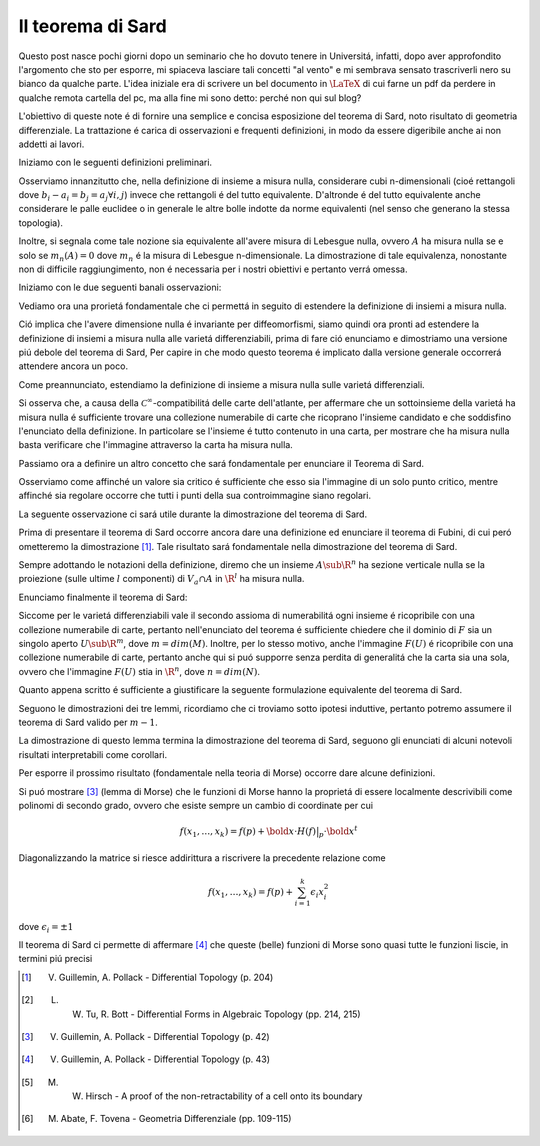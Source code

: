 Il teorema di Sard
==================

.. post:: Mar 2, 2020
   :tags: math, italian
   :category:

Questo post nasce pochi giorni dopo un seminario che ho dovuto tenere in Universitá, infatti, dopo
aver approfondito l'argomento che sto per esporre, mi spiaceva lasciare tali concetti "al vento" e
mi sembrava sensato trascriverli nero su bianco da qualche parte. L'idea iniziale era di scrivere un
bel documento in :math:`\LaTeX` di cui farne un pdf da perdere in qualche remota cartella del pc, ma alla
fine mi sono detto: perché non qui sul blog?

L'obiettivo di queste note é di fornire una semplice e concisa esposizione del teorema di Sard,
noto risultato di geometria differenziale. La trattazione é carica di osservazioni e frequenti
definizioni, in modo da essere digeribile anche ai non addetti ai lavori.

Iniziamo con le seguenti definizioni preliminari.


.. proof:def:: Rettangolo solido

   Siano :math:`(a_1, \dots, a_n), (b_1, \dots, b_n) \in \R^n` tali che :math:`a_i < b_i`,
   chiamiamo *rettangolo solido n-dimensionale* l'insieme

   .. math::
      S(a, b)=\{(x_1, \dots, x_n) \in \mathbb{R}^n : a_i \lt x_i \lt b_i\}


.. proof:def:: Volume n-dimensionale di un rettangolo solido

   Chiamiamo *volume n-dimensionale* di un rettangolo solido n-dimensionale :math:`S(a, b)` la
   quantitá reale positiva

   .. math::
      Vol(S(a, b)) = \prod_{i=1}^n (b_i - a_i)

.. proof:def:: Insiemi di :math:`\mathbb{R}^n` a misura nulla

   Diciamo che :math:`A \sub \R^n` ha *misura nulla* se
   :math:`\forall \epsilon \gt 0` esiste un ricoprimento
   :math:`\{S_i\}_{i \in \N}` di :math:`A` (ovvero :math:`\bigcup_{i \in
   \N} S_i \supset A`) formato da rettangoli solidi
   :math:`S_i` tale che

   .. math::
      \sum_{i \in \mathbb{N}} Vol(S_i) \lt \epsilon

Osserviamo innanzitutto che, nella definizione di insieme a misura nulla, considerare cubi
n-dimensionali (cioé rettangoli dove :math:`b_i - a_i = b_j = a_j \forall i, j`) invece che
rettangoli é del tutto equivalente. D'altronde é del tutto equivalente anche considerare le palle
euclidee o in generale le altre bolle indotte da norme equivalenti (nel senso che generano la
stessa topologia).

Inoltre, si segnala come tale nozione sia equivalente all'avere
misura di Lebesgue nulla, ovvero :math:`A` ha misura nulla se e solo se :math:`m_n(A) = 0` dove
:math:`m_n` é la misura di Lebesgue n-dimensionale. La dimostrazione di tale equivalenza, nonostante
non di difficile raggiungimento, non é necessaria per i nostri obiettivi e pertanto verrá omessa.

Iniziamo con le due seguenti banali osservazioni:

.. proof:oss::

   Se :math:`m \lt n` allora :math:`\R^m` ha misura nulla in :math:`\R^n`
.. proof:dim::
   
   Basta ricoprire :math:`\R^m` con una famiglia numerabile di cubi, tali cubi giacciono su un
   iano di :math:`\R^n` e quindi ognuno di essi puó essere schiacciato in una direzione
   ortogonale a questo pano. In questo modo l'unione dei rettangoli continua a contenere tutto
   :math:`\R^m` e il volume di ogni rettangolo é piccolo a piacere, questo implica che anche la
   somma di tutti i volumi é piccola a piacere.

   
.. proof:oss::

   :math:`\bigcup_{i \in \N} A_i` ha misura nulla se ogni :math:`A_i` ha misura nulla.

.. proof:dim::
   
   Unioni di famiglie numerabili sono ancora numerabili per l'assioma della scelta.

Vediamo ora una prorietá fondamentale che ci permettá in seguito di estendere la definizione di
insiemi a misura nulla.

.. proof:prop::

   Sia :math:`F: U \to \R^n` una mappa liscia, con :math:`U \sub \R^n` aperto. Se :math:`A \sub
   U` ha misura nulla allora anche l'immagine :math:`F(A)` ha misura nulla.

.. proof:dim::

   Iniziamo osservando che :math:`U` é ricopribile da una famiglia numerabile di palle chiuse per
   cui la restrizione di :math:`F` ad ognuna di queste palle é ancora liscia, ricordiamo che una
   mappa é liscia su un insieme generico (non aperto) se essa é estendibile ad una mappa liscia
   definita su un aperto contenente tale insieme.
   Sia :math:`\bar{B}` una di queste palle, siccome :math:`\bar{B}` é compatto e :math:`F \in
   \mathscr{C}^1(\bar{B})` allora :math:`\exists c \gt 0` tale che :math:`\forall x, y \in \bar{B}`

   .. math::

      ||F(x) - F(y)|| \le c ||x-y||

   Fissiamo :math:`\delta \gt 0`, visto che :math:`A \cap \bar{B}` ha misura nulla possiamo
   considerare un suo ricoprimento numerabile :math:`\{ B_k \}_{k \in \N}` di palle tale che

   .. math::

      \sum_{k \in \N} Vol({B_k}) \lt \delta

   Per la diseguaglianza di prima sappiamo che :math:`F(B_k \cap \bar{B})` é contenuto in una palla
   di raggio al piú :math:`c` volte il raggio di :math:`B_k`. Dunque :math:`F(A \cap B_k)` é
   ricoperto da una famiglia numerabile :math:`\{ \tilde{B_k} \}_{k \in \N}` di palle di volume
   complessivo inferiore a

   .. math::

      \sum_{k \in \N} Vol({\tilde{B_k}}) \lt c^n \delta

   Per arbitrarietá di :math:`\delta` segue che :math:`F(A \cap \bar{B})` ha misura nulla, e
   dunque per quanto osservato all'inizio che anche :math:`F(A)` ha misura nulla, cioé la tesi.


Ció implica che l'avere dimensione nulla é invariante per diffeomorfismi, siamo quindi ora pronti ad
estendere la definizione di insiemi a misura nulla alle varietá differenziabili, prima di fare ció
enunciamo e dimostriamo una versione piú debole del teorema di Sard, Per capire in che modo questo
teorema é implicato dalla versione generale occorrerá attendere ancora un poco.

.. proof:teo:: Mini-Sard

   Sia :math:`F: U \sub \R^m \to \R^n` una mappa liscia, con :math:`U` aperto e :math:`m < n`.
   Allora l'immagine :math:`F(\R^m)` ha misura nulla in :math:`\R^n`.

.. proof:dim::

   Sia :math:`\pi: \R^n \to \R^m` la proiezione sulle prime :math:`m` componenti, tale mappa é
   liscia. Consideriamo ora l'aperto :math:`\tilde{U} = \pi^{-1}(U) \sub \R^n` e :math:`\tilde{F} =
   F \circ \pi: \R^n \to \R^n`, che é ancora liscia. A questo punto é sufficiente osservare che
   :math:`F(U)` non é nient'altro che l'immagine di :math:`\tilde{U} \cap \R^m` attraverso
   :math:`\tilde{F}`, che, per la proposizione precedente, ha misura nulla siccome é l'immagine di
   un insieme a misura nulla (é tutto contenuto in un iperpiano!) attraverso una funzione liscia.

Come preannunciato, estendiamo la definizione di insieme a misura nulla sulle varietá differenziali.

.. proof:def:: Insiemi a misura nulla su varietá differenziabili

   Sia :math:`M` una varietá differenziale, diciamo che :math:`A \sub M` ha misura nulla se
   :math:`\varphi(A_i \cap U_i)` ha misura nulla in :math:`\R^{dim(M)}` per ogni carta :math:`(U,
   \varphi)` dell'atlante di :math:`M`.

Si osserva che, a causa della :math:`\mathscr{C}^\infty`-compatibilitá delle carte dell'atlante, per
affermare che un sottoinsieme della varietá ha misura nulla é sufficiente trovare una collezione
numerabile di carte che ricoprano l'insieme candidato e che soddisfino
l'enunciato della definizione.
In particolare se l'insieme é tutto contenuto in una carta, per mostrare che ha misura nulla basta
verificare che l'immagine attraverso la carta ha misura nulla.

Passiamo ora a definire un altro concetto che sará fondamentale per enunciare il Teorema di Sard.

.. proof:def:: Punti critici e valori critici
               
   Sia :math:`F: M \to N` una mappa liscia tra varietá differenziali, diciamo che :math:`p \in M` é
   un *punto critico* se la mappa differenziale indotta :math:`dF_p: T_P \to T_{F(p)}N` non é
   suriettiva.
   In tal caso :math:`F(p)` si dice *valore critico*.

   Denotiamo con :math:`Crit(F)` l'insieme dei punti critici di :math:`F`.

.. proof:def:: Punti regolari e valori regolari
               
   Sia :math:`F: M \to N` una mappa liscia tra varietá differenziali, diciamo che :math:`p \in M` é
   un *punto regolare* se non é critico, ovvero se :math:`dF_p: T_p \to T_{F(p)}N` é suriettiva
   (ovvero locamente `F` é una sommersione).
   Se :math:`p'` é un punto regolare per ogni punto sulla fibra :math:`F^{-1}(F(p))` allora
   :math:`F(p)` si dice *valore regolare*.

Osserviamo come affinché un valore sia critico é sufficiente che esso sia l'immagine di un solo
punto critico, mentre affinché sia regolare occorre che tutti i punti della sua controimmagine siano
regolari.

La seguente osservazione ci sará utile durante la dimostrazione del teorema di Sard.

.. proof:oss::

   :math:`Crit(F)` é un chiuso di :math:`M`

.. proof:dim::

   :math:`Crit(F)=h^{-1}(0)` dove :math:`h: M \to \R` é la mappa liscia tale che

         .. math:: h(p)=det(J(F)\bigr|_p \cdot (J(F)\bigr|_p)^t)

   cioé la mappa che manda i punti della varietá nel determinante del prodotto della Jacobiana con
   la sua trasposta.

Prima di presentare il teorema di Sard occorre ancora dare una definizione ed enunciare il teorema
di Fubini, di cui peró ometteremo la dimostrazione [#fubini]_. Tale risultato sará fondamentale nella
dimostrazione del teorema di Sard.

.. proof:def:: Sezione verticale

   Sia :math:`\R^n = \R^k \times \R^l` e :math:`a \in \R^k`, chiamiamo *sezione verticale* l'insieme
   :math:`V_a = \{ a \} \times \R^l`.

Sempre adottando le notazioni della definizione, diremo che un insieme :math:`A \sub \R^n` ha
sezione verticale nulla se la proiezione (sulle ultime :math:`l` componenti) di :math:`V_a \cap A`
in :math:`\R^l` ha misura nulla.

.. proof:teo:: Teorema di Fubini

   Sia :math:`A \sub \R^n = \R^k \times \R^l`, se tutte le sezioni verticali :math:`V_a` hanno
   misura nulla (quindi :math:`\forall a \in \R^k`) allora :math:`A` ha misura nulla in :math:`\R^n`.

Enunciamo finalmente il teorema di Sard:

.. proof:teo:: Teorema di Sard

   Sia :math:`F: M \to N` una mappa liscia tra varietá differenziabili, allora l'insieme dei valori
   critici :math:`F(Crit(F))` ha misura nulla in :math:`N`.

Siccome per le varietá differenziabili vale il secondo assioma di numerabilitá ogni insieme é
ricopribile con una collezione numerabile di carte, pertanto nell'enunciato del teorema é
sufficiente chiedere che il dominio di :math:`F` sia un singolo aperto :math:`U \sub \R^m`, dove
:math:`m = dim(M)`.
Inoltre, per lo stesso motivo, anche l'immagine :math:`F(U)` é ricopribile con una collezione
numerabile di carte, pertanto anche qui si puó supporre senza perdita di generalitá che la carta sia
una sola, ovvero che l'immagine :math:`F(U)` stia in :math:`\R^n`, dove :math:`n = dim(N)`.

Quanto appena scritto é sufficiente a giustificare la seguente formulazione equivalente del teorema
di Sard.

.. proof:teo:: Teorema di Sard (formulazione equivalente)

   Sia :math:`F: U \sub \R^m \to \R^n` una mappa liscia, con :math:`U` aperto. Allora l'insieme dei
   valori critici :math:`F(Crit(F))` ha misura nulla in :math:`\R^n`.

.. proof:dim::

   Se :math:`m \lt n` l'enunciato diventa una semplice conseguenza del Teorema Mini-Sard, supponiamo
   dunque :math:`m \geq n` e procediamo per induzione su :math:`m`.

   Se :math:`m = 0` allora l'immagine dei punti critici deve essere contenuta in un punto, e
   pertanto non puó che avere misura nulla. Supponiamo quindi ora il teorema valido per :math:`m-1`
   e dimostriamolo per :math:`m`.

   Chiamiamo ora per brevitá :math:`C = Crit(F)` e :math:`C_i = \{ p \in U : \frac{\partial^k
   F}{\partial \dots} \bigr|_p = 0, \forall k \leq i \}`, ovvero l'insieme dei punti di :math:`U` in
   cui tutte le derivate di ordine inferiore a :math:`i` si annullano.

   Osserviamo subito come :math:`C` e i :math:`C_i` sono chiusi (dimostrazione simile
   all'osservazione iniziale sulla chiusura di :math:`C`), inoltre ha luogo la seguente catena di
   inclusioni:

   .. math::

      C \supset C_1 \supset C_2 \supset \dots

   Assumiamo ora i tre seguenti lemmi, rimandandone temporaneamente la dimostrazione, che ricordiamo
   avverrá per induzione su :math:`m`.

   .. proof:lemma:: a

      :math:`F(C \setminus C_1)` ha misura nulla in :math:`\R^n`

   .. proof:lemma:: b

      :math:`F(C_i \setminus C_{i+1})` ha misura nulla in :math:`\R^n`

   .. proof:lemma:: c

      :math:`F(C_k)` ha misura nulla in :math:`\R^n` se :math:`k \gt \frac{m}{n} - 1`


   Per concludere il teorema ora é sufficiente osservare che

   .. math::

      F(C) = F(C \setminus C_1) \cup \bigcup_{i=1}^{\floor{\frac{m}{n}-1}} F(C_i) \setminus
      F(C_{i+1}) \cup F(C_{\ceil{\frac{m}{n}-1}})

      
   Ovvero che l'insieme dei valori critici é unione finita di insiemi che sono a misura nulla per i
   tre lemmi, e pertanto anch'esso ha misura nulla.


Seguono le dimostrazioni dei tre lemmi, ricordiamo che ci troviamo sotto ipotesi induttive, pertanto
potremo assumere il teorema di Sard valido per :math:`m-1`.


.. proof:lemma:: a

   :math:`F(C \setminus C_1)` ha misura nulla in :math:`\R^n`

.. proof:dim::

   Osserviamo come sia sufficiente mostrare che per ogni punto in :math:`C \setminus C_1` esiste un
   intorno :math:`V` per cui :math:`f(C \cap V)` ha misura nulla. Infatti siccome :math:`U` é un
   aperto di :math:`\R^m`, vale il secondo assioma di numerabilitá, e quindi é possibile ricoprire
   :math:`C \setminus C_1` di intorni la cui immagine ha misura nulla.

   Consideriamo quindi :math:`\tilde{x} \in C \setminus C_1`, visto che :math:`\tilde{x} \not\in
   C_1` possiamo assumere senza perdita di generalitá che :math:`\frac{\partial f}{\partial x_1}`
   sia non nulla in :math:`\tilde{x}`, a questo punto definiamo una mappa :math:`h: U \to \R^m` tale
   che

   .. math::

      h(x_1, \dots, x_m) = (f_1(x), x_2, \dots, x_m)

   Questa mappa ha rango massimo in :math:`\tilde{x}` e quindi é un diffeomorfismo locale per un
   qualche intorno aperto di :math:`\tilde{x}`, continuiamo a chiamare :math:`h: V \sub U \to V'
   \sub \R^m` il diffeomorfismo ottenuto dalla restrizione.

   Definiamo ora la mappa composta :math:`g = f \circ h^{-1} : V' \to \R^n` e chiamiamo :math:`C' =
   Crit(g)`, osserviamo subito che :math:`C' = h(C \cap V)`; ma allora :math:`g(C') = g(h(C \cap V))
   = f(h(h^{-1}(C \cap V))) = f(C \cap V)` e quindi per mostrare la tesi basta mostrare che
   :math:`g(C')` ha misura nulla.

   Osservando che :math:`g_1 = f_1 \circ h_1^{-1} = id` si vede che :math:`g` é la funzione identitá
   sulla prima coordinata, questo permette di definire per ogni :math:`t` la mappa :math:`g^t: ({t}
   \times \R^{m-1} \to {t} \times \R^{n-1})` dove

   .. math::

      g^t(x_2, x_3, \dots, x_m) = (g_2(t, x_2, \dots, x_m), \dots, g_m(t, x_2, \dots, x_m))

   I punti critici di questa mappa coincidono coi punti critici della sezione verticale di
   :math:`C'`, ovvero :math:`C' \cap V_t = \{ t \} \times Crit(g^t)`. Questo implica che
   :math:`g(C') \cap V_t = \{ t \} \times g^t(C)`, ovvero che le varie sezioni verticali dei valori
   critici di :math:`g` coincidono con i valori critici di :math:`g^t`, che peró hanno misura nulla
   per ipotesi induttiva!

   Questo basterebbe a concludere grazie al teorema di Fubini, se solo non fosse che mentre
   :math:`C'` é un chiuso non é detto che anche :math:`g(C')` sia un chiuso (serve che lo sia
   affinché sia possibile applicare il teorema di Fubini). Questo problema é facilmente superabile
   osservando che :math:`C'` é unione numerabile di compatti (é un chiuso di :math:`U`) e
   quindi anche l'immagine :math:`g(C')` é unione numerabile di compatti, pertanto non assumere
   :math:`C'` chiuso non é lmitante.


.. proof:lemma:: b

    :math:`F(C_i \setminus C_{i+1})` ha misura nulla in :math:`\R^n`

.. proof:dim::

   La dimostrazione é simile a quella del lemma precedente, infatti  dimostreremo che
   :math:`\forall x \in C_i \setminus C_{i+1}` troviamo un intorno :math:`V` di :math:`x` tale che
   :math:`f(C_i \cap V)` ha misura nulla, per le stesse motivizaioni del lemma precedente questo é
   sufficiente a concludere la dimostrazione.
        
   Sia :math:`\tilde{x} \in C_i \setminus C_{i+1}`, siccome :math:`\tilde{x} \not \in C_{i+1}`
   significa che possiamo trovare una derivata :math:`k+1`-esima di :math:`f` non nulla in
   :math:`\tilde{x}`.
   Senza perdita di generalitá assumiamo quindi che esista una derivata :math:`k`-esima :math:`\rho:
   U \to \R^n` tale che :math:`\frac{\partial \rho_1}{\partial x_1}` sia non nulla in
   :math:`\tilde{x}`.

   Definiamo a questo punto una mappa :math:`h: U \to \R^m` tale che

   .. math::

      h(x_1, \dots, x_m) = (\rho_1(x_1, \dots, x_m), \dots, x_m)

   Come nella dimostrazione del lemma precedente, siccome tale mappa ha rango massimo in
   :math:`\tilde{x}`, esistono :math:`x \in V \sub U \sub \R^m` e :math:`V' \sub \R^n` aperti
   diffeomorfi attraverso la restrizione di :math:`h`, che continueremo a chiamare :math:`h`.
   Per costruzione :math:`h(C_k \cap V)` é contenuto nell'iperpiano :math:`\{ 0 \} \times \R^{m-1}`,
   e quindi :math:`g = f \circ h^{-1}` ha i punti critici di tipo :math:`C_k` in tale iperpiano.

   Definiamo :math:`\tilde{g}` come la restrizione di :math:`g` data da :math:`\tilde{g}: (\{ 0 \}
   \times \R^{m-1}) \cap V' \to \R^n`, per induzione vediamo che i suoi valori critici hanno misura
   nulla, ma i suoi punti critici coincidono coi punti critici di tipo :math:`C_k` di :math:`g`, e
   quindi l'immagini di tali punti, ovvero :math:`f(C_k \cap V)`, ha misura nulla.

   
.. proof:lemma:: c

    :math:`F(C_k)` ha misura nulla in :math:`\R^n` se :math:`k \gt \frac{m}{n} - 1`

.. proof:dim::

   Siccome :math:`C_k` é ricopribile da una collezione numerabile di cubi contenuti in :math:`U` di
   lato :math:`\delta`, preso uno di questi cubi, diciamo :math:`S \sub U`, é sufficiente mostrare
   che :math:`f(C_k \cap S)` ha misura nulla per :math:`k` sufficientemente grande.

   Sia :math:`x \in C_k \cap S` e :math:`x+h \in S`, scrivendo lo sviluppo in serie di Taylor di
   :math:`f` di ordine :math:`k` e ricordandoci della compattezza di :math:`S` e della definizione
   di :math:`C_k` otteniamo:

   .. math::

      f(x, h) = f(x) + R(x, h)


   dove vale la seguente maggiorazione per il resto :math:`R`

   .. math::

      R(x, h) \lt a ||h||^{k+1}


   :math:`a \in \R` é costante e dipende solo da :math:`f` e :math:`S`.
   A questo punto possiamo suddividere il cubo :math:`S` in :math:`r^m` cubi di lato
   :math:`\frac{\delta}{r}`, sia :math:`\tilde{S}` uno di questi cubi e sia :math:`x \in \tilde{S}
   \cap C_k`, osserviamo come ogni punto di :math:`\tilde{S}` sia della forma :math:`x+h` dove

   .. math::

      ||h|| \lt \sqrt{m} \cdot \frac{\delta}{r} = diam(\tilde{S})


   Dalle diseguaglianze di prima otteniamo

   .. math::

      ||f(x,h) - f(x)|| = ||R(x,h)|| \lt a ||h||^{k+1} \lt a ( \sqrt{m} \frac{\delta}{r} )^{k+1}

 
   Che significa che un :math:`diam(f(\tilde{S})) \lt a ( \sqrt{m} \frac{\delta}{r} )^{k+1}` e che
   quindi :math:`f(\tilde{S})` é contenuto in un cubo di lato :math:`\frac{b}{r^{k+1}}` dove :math:`b
   = 2a (\sqrt{m} \delta)^{k+1}`.
   
   Questo ragionamento non dipende da una particolare scelta del cubo :math:`\tilde{S}` e puó essere
   effettuato per ogni cubo della suddivisione, dunque :math:`f(C_k \cap S)` é ricopribile da una
   famiglia di :math:`r^m` cubi, ognuno di lato :math:`\frac{b}{r^{k+1}}`.
   Ma allora la somma dei volumi é minore di

   .. math::

      r^m (\frac{b}{r^{k+1}})^n = b^n r^{m - (k+1)n} \xrightarrow[r \rightarrow \infty]{} 0

   Che é equivalente ad affermare che :math:`\forall \epsilon \gt 0` troviamo un :math:`r_0`
   sufficientemente grande per cui :math:`\forall r \gt r_0` la somma dei volumi dei cubi che
   ricoprono :math:`f(C_k \cap S)` é inferiore di :math:`\epsilon`, ovvero che :math:`f(C_k \cap S)`
   ha misura nulla.

  
La dimostrazione di questo lemma termina la dimostrazione del teorema di Sard, seguono gli enunciati
di alcuni notevoli risultati interpretabili come corollari.


.. proof:oss::

   Il gruppo di omotopia :math:`\pi_q(S^n)` é banale se :math:`q \lt n`

.. proof:dim:: idea [#gruppo-omotopia]_

   Basta il teorema Mini-Sard, che usato in un certo modo permette di non considerare un punto da
   :math:`S^n` e retrarre (in modo :math:`\mathscr{C}^{\infty}`) tramite una proiezione
   stereografica ad un aperto di :math:`\R^n`.
   
.. proof:teo:: Teorema del punto fisso di Brouwer [#hirsch]_

   Sia :math:`f: D^n \to D^n` continua, dove :math:`D^n` é il disco :math:`n`-dimensionale. Allora
   :math:`f` ammette un punto fisso cioé :math:`\exists x_0 \in D^n` tale che :math:`f(x_0)=x_0`.

.. proof:teo:: Teorema di Whitney [#whitney]_

   Sia :math:`M` una varietá differenziabile :math:`n`-dimensionale, allora essa puó essere
   realizzata come sottovarietá chiusa di :math:`\R^{2n+1}` o come sottovarietá immersa di
   :math:`\R^{2n}`.
         
   Equivalentemente esiste un embedding proprio di :math:`M` in :math:`\R^{2n+1}` e una immersione
   di :math:`\R^{2n}`.

Per esporre il prossimo risultato (fondamentale nella teoria di Morse) occorre dare alcune
definizioni.

.. proof:def:: punto critico non degenere

   Sia :math:`f: \R^k \to \R` una funzione liscia, diciamo che :math:`p \in \R^k` é un *punto
   critico non degenere* se é un punto critico (cioé la mappa differenziale indotta ivi si annulla)
   e se l'Hessiana nel punto é non singolare, ovvero

   .. math::

      det(H(f)\bigr|_p) = det(\Big(\frac{\partial^2 f}{\partial x_i \partial x_j}\Big)_{i, j}) \not = 0

.. proof:def:: funzione di Morse

   Sia :math:`f: \R^k \to \R` una funzione liscia, diciamo é una *funzione di Morse* se tutti i suoi
   punti non degeneri.

Si puó mostrare [#lemma-morse]_ (lemma di Morse) che le funzioni di Morse hanno la proprietá di
essere localmente descrivibili come polinomi di secondo grado, ovvero che esiste sempre un cambio di
coordinate per cui

.. math::

   f(x_1, \dots, x_k) = f(p) + \bold{x} \cdot H(f)\bigr|_p \cdot \bold{x}^t

Diagonalizzando la matrice si riesce addirittura a riscrivere la precedente relazione come

.. math::

   f(x_1, \dots, x_k) = f(p) + \sum_{i = 1}^k \epsilon_i x_i^2

dove :math:`\epsilon_i = \pm 1`

Il teorema di Sard ci permette di affermare [#teo-morse]_ che queste (belle) funzioni di Morse sono
quasi tutte le funzioni liscie, in termini piú precisi

.. proof:teo::

   Sia :math:`f: M \to \R` una funzione liscia definita su una varietá differenziabile
   :math:`k`-dimensionale :math:`M`, tramite le sue carte possiamo definire sempre :math:`M` la
   funzione liscia
   
   .. math::

      f_a(x_1, \dots, x_k) = f(x_1, \dots, x_k) + \sum_{i=1}^k a_i x_i

   Allora il sottoinsieme di :math:`\R^k` degli :math:`a \in \R^k` tali che :math:`f_a` non é
   funzione di Morse ha misura nulla.


.. [#fubini] V. Guillemin, A. Pollack - Differential Topology (p. 204)
.. [#gruppo-omotopia] L. W. Tu, R. Bott - Differential Forms in Algebraic Topology (pp. 214, 215)
.. [#lemma-morse] V. Guillemin, A. Pollack - Differential Topology (p. 42)
.. [#teo-morse] V. Guillemin, A. Pollack - Differential Topology (p. 43)
.. [#hirsch] M. W. Hirsch - A  proof  of  the  non-retractability  of  a  cell  onto  its  boundary
.. [#whitney] M. Abate, F. Tovena - Geometria Differenziale (pp. 109-115)
